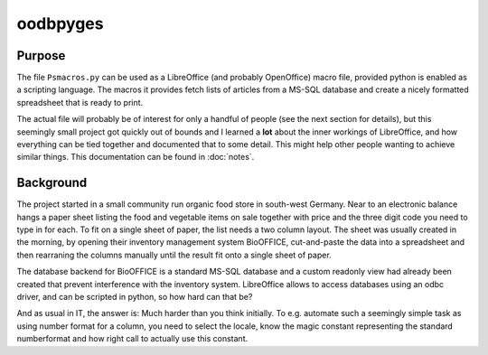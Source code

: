 ===========
 oodbpyges
===========

Purpose
=======
The file ``Psmacros.py`` can be used as a LibreOffice (and probably OpenOffice)
macro file, provided python is enabled as a scripting language. The macros it
provides fetch lists of articles from a MS-SQL database and create a nicely
formatted spreadsheet that is ready to print.

The actual file will probably be of interest for only a handful of people (see
the next section for details), but this seemingly small project got quickly
out of bounds and I learned a **lot** about the inner workings of LibreOffice,
and how everything can be tied together and documented that to some
detail. This might help other people wanting to achieve similar things.
This documentation can be found in :doc:`notes`.

Background
==========
The project started in a small community run organic food store in south-west
Germany. Near to an electronic balance hangs a paper sheet listing the food
and vegetable items on sale together with price and the three digit code you
need to type in for each. To fit on a single sheet of paper, the list needs a
two column layout. The sheet was usually created in the morning, by opening
their inventory management system BioOFFICE, cut-and-paste the data into a
spreadsheet and then rearraning the columns manually until the result fit onto
a single sheet of paper.

The database backend for BioOFFICE is a standard MS-SQL database and a custom
readonly view had already been created that prevent interference with the
inventory system. LibreOffice allows to access databases using an odbc driver,
and can be scripted in python, so how hard can that be?

And as usual in IT, the answer is: Much harder than you think initially. To
e.g. automate such a seemingly simple task as using number format for a
column, you need to select the locale, know the magic constant representing
the standard numberformat and how right call to actually use this constant.
